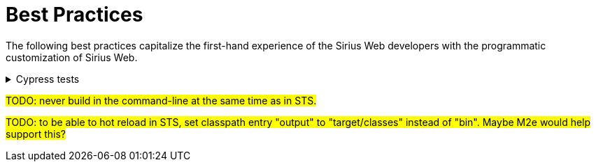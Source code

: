 = Best Practices

The following best practices capitalize the first-hand experience of the Sirius Web developers with the programmatic customization of Sirius Web.

.Cypress tests
[%collapsible]
====
#TODO: run Cypress tests from a built artefact and not from the runtime.#
====

#TODO: never build in the command-line at the same time as in STS.#

#TODO: to be able to hot reload in STS, set classpath entry "output" to "target/classes" instead of "bin". Maybe M2e would help support this?#